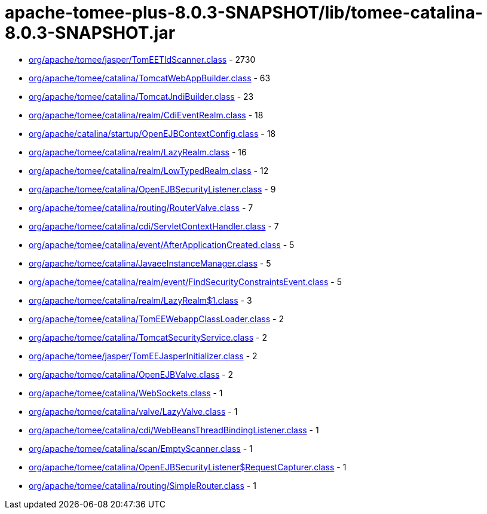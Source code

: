 = apache-tomee-plus-8.0.3-SNAPSHOT/lib/tomee-catalina-8.0.3-SNAPSHOT.jar

 - link:org/apache/tomee/jasper/TomEETldScanner.adoc[org/apache/tomee/jasper/TomEETldScanner.class] - 2730
 - link:org/apache/tomee/catalina/TomcatWebAppBuilder.adoc[org/apache/tomee/catalina/TomcatWebAppBuilder.class] - 63
 - link:org/apache/tomee/catalina/TomcatJndiBuilder.adoc[org/apache/tomee/catalina/TomcatJndiBuilder.class] - 23
 - link:org/apache/tomee/catalina/realm/CdiEventRealm.adoc[org/apache/tomee/catalina/realm/CdiEventRealm.class] - 18
 - link:org/apache/catalina/startup/OpenEJBContextConfig.adoc[org/apache/catalina/startup/OpenEJBContextConfig.class] - 18
 - link:org/apache/tomee/catalina/realm/LazyRealm.adoc[org/apache/tomee/catalina/realm/LazyRealm.class] - 16
 - link:org/apache/tomee/catalina/realm/LowTypedRealm.adoc[org/apache/tomee/catalina/realm/LowTypedRealm.class] - 12
 - link:org/apache/tomee/catalina/OpenEJBSecurityListener.adoc[org/apache/tomee/catalina/OpenEJBSecurityListener.class] - 9
 - link:org/apache/tomee/catalina/routing/RouterValve.adoc[org/apache/tomee/catalina/routing/RouterValve.class] - 7
 - link:org/apache/tomee/catalina/cdi/ServletContextHandler.adoc[org/apache/tomee/catalina/cdi/ServletContextHandler.class] - 7
 - link:org/apache/tomee/catalina/event/AfterApplicationCreated.adoc[org/apache/tomee/catalina/event/AfterApplicationCreated.class] - 5
 - link:org/apache/tomee/catalina/JavaeeInstanceManager.adoc[org/apache/tomee/catalina/JavaeeInstanceManager.class] - 5
 - link:org/apache/tomee/catalina/realm/event/FindSecurityConstraintsEvent.adoc[org/apache/tomee/catalina/realm/event/FindSecurityConstraintsEvent.class] - 5
 - link:org/apache/tomee/catalina/realm/LazyRealm$1.adoc[org/apache/tomee/catalina/realm/LazyRealm$1.class] - 3
 - link:org/apache/tomee/catalina/TomEEWebappClassLoader.adoc[org/apache/tomee/catalina/TomEEWebappClassLoader.class] - 2
 - link:org/apache/tomee/catalina/TomcatSecurityService.adoc[org/apache/tomee/catalina/TomcatSecurityService.class] - 2
 - link:org/apache/tomee/jasper/TomEEJasperInitializer.adoc[org/apache/tomee/jasper/TomEEJasperInitializer.class] - 2
 - link:org/apache/tomee/catalina/OpenEJBValve.adoc[org/apache/tomee/catalina/OpenEJBValve.class] - 2
 - link:org/apache/tomee/catalina/WebSockets.adoc[org/apache/tomee/catalina/WebSockets.class] - 1
 - link:org/apache/tomee/catalina/valve/LazyValve.adoc[org/apache/tomee/catalina/valve/LazyValve.class] - 1
 - link:org/apache/tomee/catalina/cdi/WebBeansThreadBindingListener.adoc[org/apache/tomee/catalina/cdi/WebBeansThreadBindingListener.class] - 1
 - link:org/apache/tomee/catalina/scan/EmptyScanner.adoc[org/apache/tomee/catalina/scan/EmptyScanner.class] - 1
 - link:org/apache/tomee/catalina/OpenEJBSecurityListener$RequestCapturer.adoc[org/apache/tomee/catalina/OpenEJBSecurityListener$RequestCapturer.class] - 1
 - link:org/apache/tomee/catalina/routing/SimpleRouter.adoc[org/apache/tomee/catalina/routing/SimpleRouter.class] - 1
